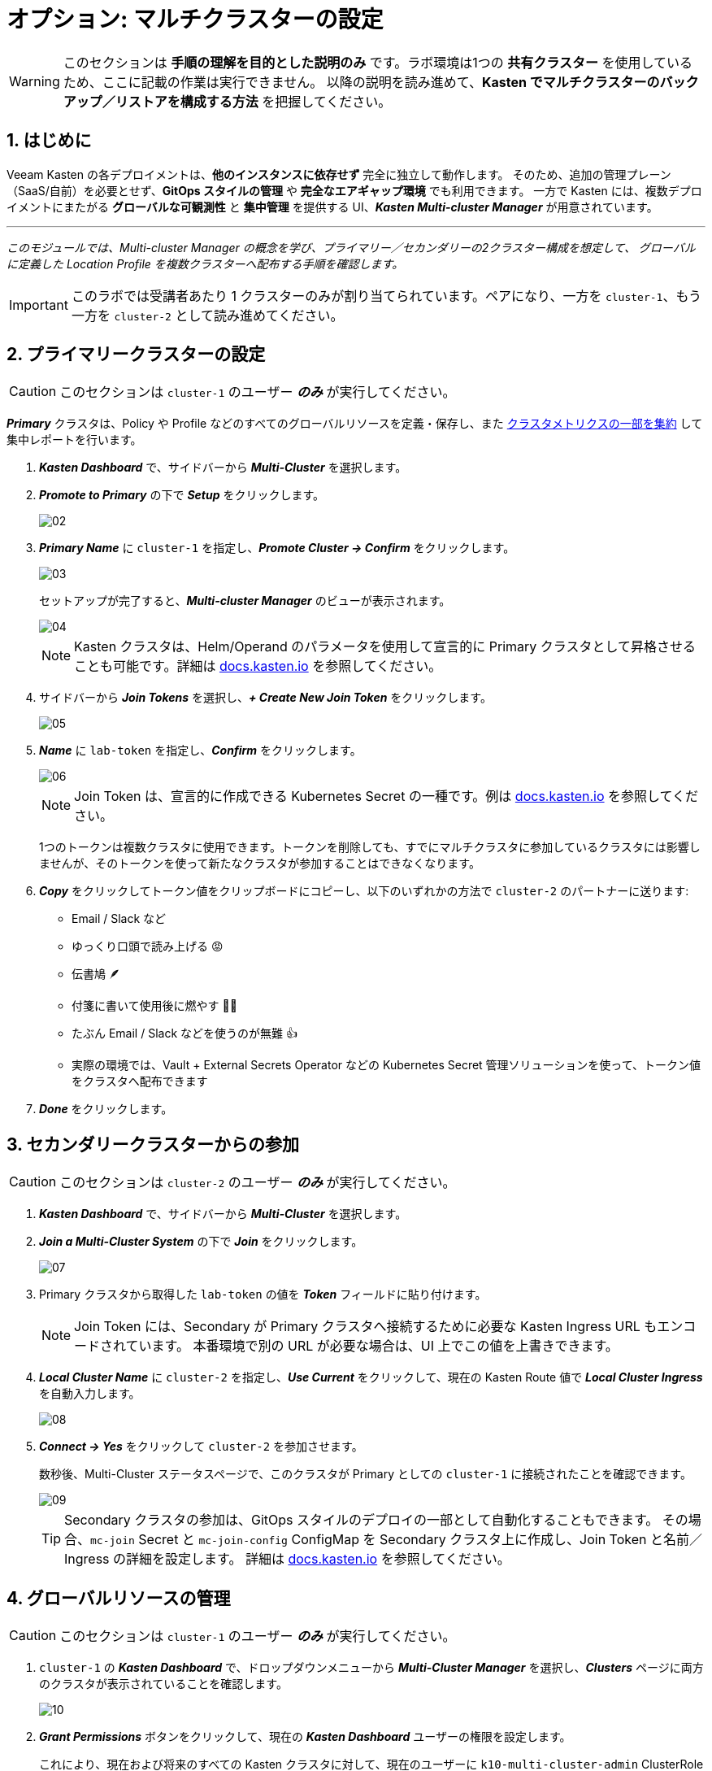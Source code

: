 = オプション: マルチクラスターの設定

====
[WARNING]

このセクションは **手順の理解を目的とした説明のみ** です。ラボ環境は1つの **共有クラスター** を使用しているため、ここに記載の作業は実行できません。
以降の説明を読み進めて、**Kasten でマルチクラスターのバックアップ／リストアを構成する方法** を把握してください。
====

== 1. はじめに

Veeam Kasten の各デプロイメントは、**他のインスタンスに依存せず** 完全に独立して動作します。
そのため、追加の管理プレーン（SaaS/自前）を必要とせず、**GitOps スタイルの管理** や **完全なエアギャップ環境** でも利用できます。
一方で Kasten には、複数デプロイメントにまたがる **グローバルな可観測性** と **集中管理** を提供する UI、*_Kasten Multi-cluster Manager_* が用意されています。

'''
_このモジュールでは、Multi-cluster Manager の概念を学び、プライマリー／セカンダリーの2クラスター構成を想定して、
グローバルに定義した Location Profile を複数クラスターへ配布する手順を確認します。_
====
[IMPORTANT]

このラボでは受講者あたり 1 クラスターのみが割り当てられています。ペアになり、一方を `cluster-1`、もう一方を `cluster-2` として読み進めてください。
====

== 2. プライマリークラスターの設定

====
[CAUTION]

このセクションは `cluster-1` のユーザー *_のみ_* が実行してください。
====

*_Primary_* クラスタは、Policy や Profile などのすべてのグローバルリソースを定義・保存し、また https://docs.kasten.io/latest/operating/monitoring.html#k10-multi-cluster-metrics[クラスタメトリクスの一部を集約] して集中レポートを行います。

. *_Kasten Dashboard_* で、サイドバーから *_Multi-Cluster_* を選択します。
. *_Promote to Primary_* の下で *_Setup_* をクリックします。
+
image::module-04-multicluster/02.png[]

. *_Primary Name_* に `cluster-1` を指定し、*_Promote Cluster → Confirm_* をクリックします。
+
image::module-04-multicluster/03.png[]
+
セットアップが完了すると、*_Multi-cluster Manager_* のビューが表示されます。
+
image::module-04-multicluster/04.png[]
+
====
[NOTE]

Kasten クラスタは、Helm/Operand のパラメータを使用して宣言的に Primary クラスタとして昇格させることも可能です。詳細は https://docs.kasten.io/latest/multicluster/tutorials/getting_started.html#setting-up-the-primary-cluster-using-helm[docs.kasten.io] を参照してください。
====

. サイドバーから *_Join Tokens_* を選択し、*_+ Create New Join Token_* をクリックします。
+
image::module-04-multicluster/05.png[]

. *_Name_* に `lab-token` を指定し、*_Confirm_* をクリックします。
+
image::module-04-multicluster/06.png[]
+
====
[NOTE]

Join Token は、宣言的に作成できる Kubernetes Secret の一種です。例は https://docs.kasten.io/latest/multicluster/tutorials/getting_started.html#join-tokens[docs.kasten.io] を参照してください。

1つのトークンは複数クラスタに使用できます。トークンを削除しても、すでにマルチクラスタに参加しているクラスタには影響しませんが、そのトークンを使って新たなクラスタが参加することはできなくなります。
====

. *_Copy_* をクリックしてトークン値をクリップボードにコピーし、以下のいずれかの方法で `cluster-2` のパートナーに送ります:
 ** Email / Slack など
 ** ゆっくり口頭で読み上げる 😡
 ** 伝書鳩 🪶
 ** 付箋に書いて使用後に燃やす 🤷‍♂️
 ** たぶん Email / Slack などを使うのが無難 👍
 ** 実際の環境では、Vault + External Secrets Operator などの Kubernetes Secret 管理ソリューションを使って、トークン値をクラスタへ配布できます
. *_Done_* をクリックします。

== 3. セカンダリークラスターからの参加

====
[CAUTION]

このセクションは `cluster-2` のユーザー *_のみ_* が実行してください。
====

. *_Kasten Dashboard_* で、サイドバーから *_Multi-Cluster_* を選択します。
. *_Join a Multi-Cluster System_* の下で *_Join_* をクリックします。
+
image::module-04-multicluster/07.png[]

. Primary クラスタから取得した `lab-token` の値を *_Token_* フィールドに貼り付けます。
+
====
[NOTE]

Join Token には、Secondary が Primary クラスタへ接続するために必要な Kasten Ingress URL もエンコードされています。  
本番環境で別の URL が必要な場合は、UI 上でこの値を上書きできます。
====

. *_Local Cluster Name_* に `cluster-2` を指定し、*_Use Current_* をクリックして、現在の Kasten Route 値で *_Local Cluster Ingress_* を自動入力します。
+
image::module-04-multicluster/08.png[]

. *_Connect → Yes_* をクリックして `cluster-2` を参加させます。
+
数秒後、Multi-Cluster ステータスページで、このクラスタが Primary としての `cluster-1` に接続されたことを確認できます。
+
image::module-04-multicluster/09.png[]
+
====
[TIP]

Secondary クラスタの参加は、GitOps スタイルのデプロイの一部として自動化することもできます。  
その場合、`mc-join` Secret と `mc-join-config` ConfigMap を Secondary クラスタ上に作成し、Join Token と名前／Ingress の詳細を設定します。  
詳細は https://docs.kasten.io/latest/multicluster/tutorials/getting_started.html#adding-a-secondary-cluster[docs.kasten.io] を参照してください。
====

== 4. グローバルリソースの管理

====
[CAUTION]

このセクションは `cluster-1` のユーザー *_のみ_* が実行してください。
====

. `cluster-1` の *_Kasten Dashboard_* で、ドロップダウンメニューから *_Multi-Cluster Manager_* を選択し、*_Clusters_* ページに両方のクラスタが表示されていることを確認します。
+
image::module-04-multicluster/10.png[]

. *_Grant Permissions_* ボタンをクリックして、現在の *_Kasten Dashboard_* ユーザーの権限を設定します。
+
これにより、現在および将来のすべての Kasten クラスタに対して、現在のユーザーに `k10-multi-cluster-admin` ClusterRole を付与するフォームが自動入力されます。
+
image::module-04-multicluster/11.png[]
+
====
[NOTE]

本番環境では、この設定を変更して、特定のクラスタ群に対してのみ権限を与えるなど、より細かい制御を行うことも可能です。
====

. デフォルト設定のまま *_Save_* をクリックします。
. サイドバーから *_Clusters_* を選択し、`cluster-2` にアクセスできることを確認します。  
サイドバーのドロップダウンメニューを使うと、利用可能なクラスタ間や *_Multi-Cluster Manager_* の間を移動できます。
+
image::module-04-multicluster/12.png[]

. *_Kasten Multi-Cluster Manager_* で、サイドバーから *_Global Profiles → Location_* を選択し、*_+ New Profile_* をクリックします。
+
image::module-04-multicluster/13.png[]

. 次の項目を入力して *_Next_* をクリックします。
+
|===
|  |

| *_Profile Name_*  
| `global-profile-example`

| *_Storage Provider_*  
| S3 Compatible
|===

. *_Web Terminal_* で、既存の Ceph Object Gateway バケットの詳細を取得するために次のコマンドを実行します。
+
[,bash]
----
 export CEPH_S3_ENDPOINT="https://$(oc get route \
   s3 -n openshift-storage -o jsonpath='{.spec.host}')"
 export AWS_ACCESS_KEY_ID=$(oc get secret \
   rook-ceph-object-user-ocs-storagecluster-cephobjectstore-ocs-storagecluster-cephobjectstoreuser \
   -n openshift-storage -o jsonpath='{.data.AccessKey}' | base64 --decode)
 export AWS_SECRET_ACCESS_KEY=$(oc get secret \
   rook-ceph-object-user-ocs-storagecluster-cephobjectstore-ocs-storagecluster-cephobjectstoreuser \
   -n openshift-storage -o jsonpath='{.data.SecretKey}' | base64 --decode)

 printf '%s\n' 'ACCESS KEY:' ${AWS_ACCESS_KEY_ID} 'SECRET KEY:' ${AWS_SECRET_ACCESS_KEY} 'ENDPOINT:' ${CEPH_S3_ENDPOINT}
----

. *_Kasten Multi-Cluster Manager_* に戻り、以下の項目を入力します。
+
|===
|  |

| *_S3 Access Key_*  
| `ACCESS KEY` の値を貼り付け

| *_S3 Secret_*  
| `SECRET KEY` の値を貼り付け

| *_Endpoint_*  
| `ENDPOINT` の値を貼り付け

| *_Region_*  
| `us-east-1`

| *_Bucket_*  
| `kasten`
|===
+
image::module-04-multicluster/14.png[]

. *_Next → Submit_* をクリックします。
. サイドバーから *_Distributions_* を選択し、*_+ New Distribution_* をクリックします。
+
Distribution は、どのグローバルリソースをどのクラスタと同期するかを定義します。これにより、管理者はラベルベースのルールを設定し、新しくマルチクラスタに参加する Kasten インストールへのリソース配布を自動化できます。

. 次の項目を入力します。
+
|===
|  |

| *_Name_*  
| `example-distribution`

| *_Clusters_*  
| `dist.kio.kasten.io/cluster-type:primary` を選択  
| `dist.kio.kasten.io/cluster-type:secondary` を選択

| *_Resources_*  
| `global-profile-example` を選択
|===
+
image::module-04-multicluster/15.png[]
+
この設定により、`global-profile-example` Location Profile が、現在および将来のすべての Kasten クラスタに同期されます。

. *_Add Distribution_* をクリックします。
+
選択したクラスタに Distribution が同期されたことを確認できます。
+
image::module-04-multicluster/16.png[]
+
====
[TIP]

*_Multi-Cluster_* ステータスページから、各クラスタのグローバルリソース概要を確認できます（下図参照）。

image::module-04-multicluster/17.png[]
====
== 5. まとめ

* Kasten Multi-Cluster Manager は、複数の Kasten デプロイメントを単一のインターフェースから管理するための仕組みを提供します。
* Kasten のポリシーやプロファイルは中央で定義でき、変更管理の簡素化や大規模環境での一貫性確保に役立ちます。
